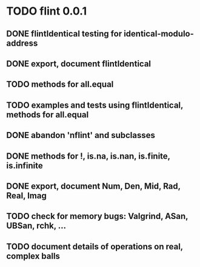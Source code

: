 * TODO flint 0.0.1

** DONE flintIdentical testing for identical-modulo-address
** DONE export, document flintIdentical
** TODO methods for all.equal
** TODO examples and tests using flintIdentical, methods for all.equal
** DONE abandon 'nflint' and subclasses
** DONE methods for !, is.na, is.nan, is.finite, is.infinite
** DONE export, document Num, Den, Mid, Rad, Real, Imag
** TODO check for memory bugs: Valgrind, ASan, UBSan, rchk, ...
** TODO document details of operations on real, complex balls
